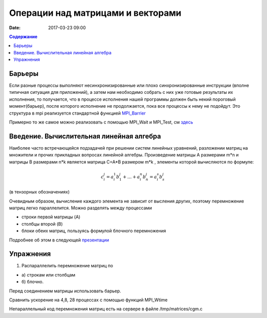 Операции над матрицами и векторами
##############################################################################

:date: 2017-03-23 09:00



.. default-role:: code
.. contents:: Содержание

Барьеры
=======

Если разные процессы выполняют несинхронизированные или плохо синхронизированные инструкции (вполне типичная ситуация для приложений), а затем нам необходимо собрать с них уже готовые результаты их исполнения, то получается, что в процессе исполнения нашей программы должен быть некий пороговый момент(барьер), после которого исполнение не продолжается, пока все процессы к нему не подойдут. Это структура в mpi реализуется стандартной функцией MPI_Barrier__

.. __: http://mpi.deino.net/mpi_functions/MPI_Barrier.html 

Примерно то же самое можно реализовать с помощью MPI_Wait и MPI_Test, см здесь__

 
.. __: {filename}/extra/P2P.pdf


Введение. Вычислительная линейная алгебра
=====================================================

Наиболее часто встречающейся подзадачей при решении систем линейных уравнений, разложении матриц на множители и прочих прикладных вопросах линейной алгебры. Произведение матрицы A размерами m*n и матрицы B размерами n*k является матрица C=A*B размером m*k , элементы которой вычисляются по формуле:


.. math::
	c_i^j=a_i^1 b_1^j + \dots + a_i^n b_n^j = a_i^s b_s^j 

(в тензорных обозначениях)

Очевидным образом, вычисление каждого элемента не зависит от высления других, поэтому перемножение матриц легко параллелится. Можно разделять между процессами 

* строки первой матрицы (A)
* столбцы второй (B)
* блоки обеих матриц, пользуясь формулой блочного перемножения 


Подробнее об этом в следующей презентации__

.. __: {filename}/extra/Matrices.pdf





Упражнения
==========

#. Распараллелить перемножение матриц по

* а) строкам или столбцам 
* б) блочно.

Перед соединением матрицы использовать барьер. 

Сравнить ускорение на 4,8, 28 процессах с помощью функций MPI_Wtime 

 


Непараллельный код перемножения матриц есть на сервере в файле /tmp/matrices/cgm.c 
